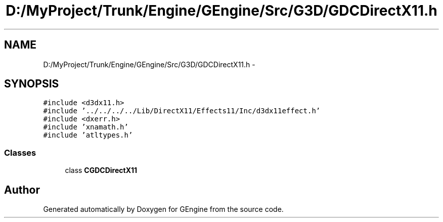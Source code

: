 .TH "D:/MyProject/Trunk/Engine/GEngine/Src/G3D/GDCDirectX11.h" 3 "Sat Dec 26 2015" "Version v0.1" "GEngine" \" -*- nroff -*-
.ad l
.nh
.SH NAME
D:/MyProject/Trunk/Engine/GEngine/Src/G3D/GDCDirectX11.h \- 
.SH SYNOPSIS
.br
.PP
\fC#include <d3dx11\&.h>\fP
.br
\fC#include '\&.\&./\&.\&./\&.\&./\&.\&./Lib/DirectX11/Effects11/Inc/d3dx11effect\&.h'\fP
.br
\fC#include <dxerr\&.h>\fP
.br
\fC#include 'xnamath\&.h'\fP
.br
\fC#include 'atltypes\&.h'\fP
.br

.SS "Classes"

.in +1c
.ti -1c
.RI "class \fBCGDCDirectX11\fP"
.br
.in -1c
.SH "Author"
.PP 
Generated automatically by Doxygen for GEngine from the source code\&.
